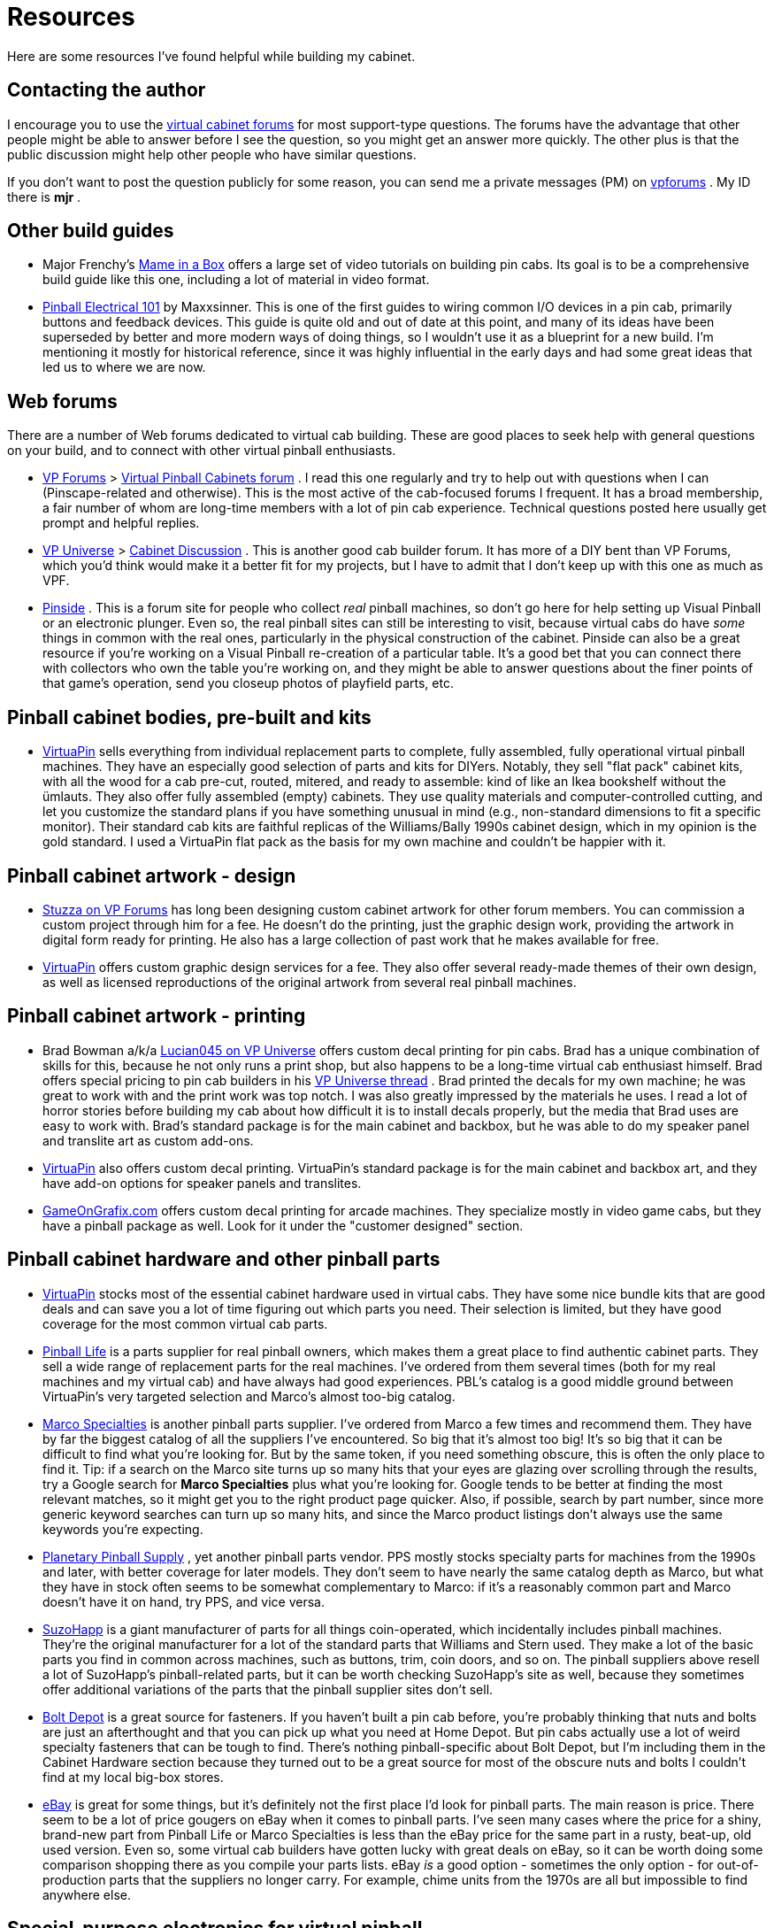 [#resources]
= Resources

Here are some resources I've found helpful while building my cabinet.

== Contacting the author

I encourage you to use the link:http://www.vpforums.org/index.php?showforum=29.html[virtual cabinet forums] for most support-type questions.
The forums have the advantage that other people might be able to answer before I see the question, so you might get an answer more quickly.
The other plus is that the public discussion might help other people who have similar questions.

If you don't want to post the question publicly for some reason, you can send me a private messages (PM) on link:https://www.vpforums.org/[vpforums] .
My ID there is *mjr* .

== Other build guides

* Major Frenchy's link:https://mameinabox.com/[Mame in a Box] offers a large set of video tutorials on building pin cabs.
Its goal is to be a comprehensive build guide like this one, including a lot of material in video format.
*  link:https://vpuniverse.com/forums/files/file/437-pinball-electrical-101.htm[Pinball Electrical 101] by Maxxsinner.
This is one of the first guides to wiring common I/O devices in a pin cab, primarily buttons and feedback devices.
This guide is quite old and out of date at this point, and many of its ideas have been superseded by better and more modern ways of doing things, so I wouldn't use it as a blueprint for a new build.
I'm mentioning it mostly for historical reference, since it was highly influential in the early days and had some great ideas that led us to where we are now.

== Web forums

There are a number of Web forums dedicated to virtual cab building.
These are good places to seek help with general questions on your build, and to connect with other virtual pinball enthusiasts.

*  link:https://www.vpforums.org/[VP Forums] > link:https://www.vpforums.org/index.php?showforum=29[Virtual Pinball Cabinets forum] .
I read this one regularly and try to help out with questions when I can (Pinscape-related and otherwise).
This is the most active of the cab-focused forums I frequent.
It has a broad membership, a fair number of whom are long-time members with a lot of pin cab experience.
Technical questions posted here usually get prompt and helpful replies.
*  link:https://vpuniverse.com/[VP Universe] > link:https://vpuniverse.com/forums/forum/46-cabinet-discussion/[Cabinet Discussion] .
This is another good cab builder forum.
It has more of a DIY bent than VP Forums, which you'd think would make it a better fit for my projects, but I have to admit that I don't keep up with this one as much as VPF.
*  link:https://www.pinside.com/[Pinside] .
This is a forum site for people who collect _real_ pinball machines, so don't go here for help setting up Visual Pinball or an electronic plunger.
Even so, the real pinball sites can still be interesting to visit, because virtual cabs do have _some_ things in common with the real ones, particularly in the physical construction of the cabinet.
Pinside can also be a great resource if you're working on a Visual Pinball re-creation of a particular table.
It's a good bet that you can connect there with collectors who own the table you're working on, and they might be able to answer questions about the finer points of that game's operation, send you closeup photos of playfield parts, etc.

== Pinball cabinet bodies, pre-built and kits

*  link:https://virtuapin.net/[VirtuaPin] sells everything from individual replacement parts to complete, fully assembled, fully operational virtual pinball machines.
They have an especially good selection of parts and kits for DIYers.
Notably, they sell "flat pack" cabinet kits, with all the wood for a cab pre-cut, routed, mitered, and ready to assemble: kind of like an Ikea bookshelf without the ümlauts.
They also offer fully assembled (empty) cabinets.
They use quality materials and computer-controlled cutting, and let you customize the standard plans if you have something unusual in mind (e.g., non-standard dimensions to fit a specific monitor).
Their standard cab kits are faithful replicas of the Williams/Bally 1990s cabinet design, which in my opinion is the gold standard.
I used a VirtuaPin flat pack as the basis for my own machine and couldn't be happier with it.

== Pinball cabinet artwork - design

*  link:https://www.vpforums.org/index.php?showuser=50917[Stuzza on VP Forums] has long been designing custom cabinet artwork for other forum members.
You can commission a custom project through him for a fee.
He doesn't do the printing, just the graphic design work, providing the artwork in digital form ready for printing.
He also has a large collection of past work that he makes available for free.
*  link:https://virtuapin.net/[VirtuaPin] offers custom graphic design services for a fee.
They also offer several ready-made themes of their own design, as well as licensed reproductions of the original artwork from several real pinball machines.

== Pinball cabinet artwork - printing

* Brad Bowman a/k/a link:https://vpuniverse.com/forums/user/38-lucian045/[Lucian045 on VP Universe] offers custom decal printing for pin cabs.
Brad has a unique combination of skills for this, because he not only runs a print shop, but also happens to be a long-time virtual cab enthusiast himself.
Brad offers special pricing to pin cab builders in his link:https://vpuniverse.com/forums/topic/803-decals-and-printing-for-your-hyperpin-cabinet/[VP Universe thread] .
Brad printed the decals for my own machine; he was great to work with and the print work was top notch.
I was also greatly impressed by the materials he uses.
I read a lot of horror stories before building my cab about how difficult it is to install decals properly, but the media that Brad uses are easy to work with.
Brad's standard package is for the main cabinet and backbox, but he was able to do my speaker panel and translite art as custom add-ons.
*  link:https://virtuapin.net/[VirtuaPin] also offers custom decal printing.
VirtuaPin's standard package is for the main cabinet and backbox art, and they have add-on options for speaker panels and translites.
*  link:https://www.gameongrafix.com/[GameOnGrafix.com] offers custom decal printing for arcade machines.
They specialize mostly in video game cabs, but they have a pinball package as well.
Look for it under the "customer designed" section.

== Pinball cabinet hardware and other pinball parts

*  link:https://virtuapin.net/[VirtuaPin] stocks most of the essential cabinet hardware used in virtual cabs.
They have some nice bundle kits that are good deals and can save you a lot of time figuring out which parts you need.
Their selection is limited, but they have good coverage for the most common virtual cab parts.
*  link:https://pinballlife.com/[Pinball Life] is a parts supplier for real pinball owners, which makes them a great place to find authentic cabinet parts.
They sell a wide range of replacement parts for the real machines.
I've ordered from them several times (both for my real machines and my virtual cab) and have always had good experiences.
PBL's catalog is a good middle ground between VirtuaPin's very targeted selection and Marco's almost too-big catalog.
*  link:https://www.marcospecialties.com/[Marco Specialties] is another pinball parts supplier.
I've ordered from Marco a few times and recommend them.
They have by far the biggest catalog of all the suppliers I've encountered.
So big that it's almost too big! It's so big that it can be difficult to find what you're looking for.
But by the same token, if you need something obscure, this is often the only place to find it.
Tip: if a search on the Marco site turns up so many hits that your eyes are glazing over scrolling through the results, try a Google search for *Marco Specialties* plus what you're looking for.
Google tends to be better at finding the most relevant matches, so it might get you to the right product page quicker.
Also, if possible, search by part number, since more generic keyword searches can turn up so many hits, and since the Marco product listings don't always use the same keywords you're expecting.
*  link:https://planetarypinball.com/[Planetary Pinball Supply] , yet another pinball parts vendor.
PPS mostly stocks specialty parts for machines from the 1990s and later, with better coverage for later models.
They don't seem to have nearly the same catalog depth as Marco, but what they have in stock often seems to be somewhat complementary to Marco: if it's a reasonably common part and Marco doesn't have it on hand, try PPS, and vice versa.
*  link:https://suzohapp.com/[SuzoHapp] is a giant manufacturer of parts for all things coin-operated, which incidentally includes pinball machines.
They're the original manufacturer for a lot of the standard parts that Williams and Stern used.
They make a lot of the basic parts you find in common across machines, such as buttons, trim, coin doors, and so on.
The pinball suppliers above resell a lot of SuzoHapp's pinball-related parts, but it can be worth checking SuzoHapp's site as well, because they sometimes offer additional variations of the parts that the pinball supplier sites don't sell.
*  link:https://boltdepot.com/[Bolt Depot] is a great source for fasteners.
If you haven't built a pin cab before, you're probably thinking that nuts and bolts are just an afterthought and that you can pick up what you need at Home Depot.
But pin cabs actually use a lot of weird specialty fasteners that can be tough to find.
There's nothing pinball-specific about Bolt Depot, but I'm including them in the Cabinet Hardware section because they turned out to be a great source for most of the obscure nuts and bolts I couldn't find at my local big-box stores.
*  link:https://www.ebay.com/[eBay] is great for some things, but it's definitely not the first place I'd look for pinball parts.
The main reason is price.
There seem to be a lot of price gougers on eBay when it comes to pinball parts.
I've seen many cases where the price for a shiny, brand-new part from Pinball Life or Marco Specialties is less than the eBay price for the same part in a rusty, beat-up, old used version.
Even so, some virtual cab builders have gotten lucky with great deals on eBay, so it can be worth doing some comparison shopping there as you compile your parts lists.
eBay _is_ a good option - sometimes the only option - for out-of-production parts that the suppliers no longer carry.
For example, chime units from the 1970s are all but impossible to find anywhere else.

== Special-purpose electronics for virtual pinball

Given how obscure a hobby this is, it's kind of amazing how many commercial products are available for it.
Here are some of the specialized products that cab builders often find useful.

*  link:https://www.zebsboards.com/[Zeb's Boards] makes a number of electronic devices specifically for virtual pin cabs, ranging from add-ons and accessories for DIYers (LedWiz booster board, voltage converters) to complete turn-key solutions for input and output (plunger kit, feedback kit).
Zeb's is well regarded for great products and excellent customer service.
(I'm a delighted customer of Zeb's myself.)
*  link:https://virtuapin.net/[VirtuaPin] sells a number of specialized pin cab devices, including a plunger kit and DMD (dot matrix display) kits.
*  link:https://www.groovygamegear.com/[Groovy Game Gear] makes the LedWiz, which is probably the most widely used device in pin cabs for connecting feedback devices.
They also make a key encoder device, and sell lots of arcade game accessories like joysticks and buttons.
Their focus is actually DIY video arcade games rather than pinballs, but there's obviously a lot of overlap between the two.
*  link:https://ultimarc.com/[Ultimarc] is another company that makes products for DIY video games that can cross over to virtual pinball.
Notable Ultimarc products include the PacLed output controller devices (similar to the LedWiz) and the i-Pac key encoder.
They also sell controls like joysticks and buttons.
*  link:https://shop.arnoz.com/[Arnoz] sells a number of fully built circuit boards based loosely on the Pinscape Expansion Boards designs.
His system is modular, so you can buy what you need and add onto it as you go.
This is a great option if you want some of the Expansion Board features but you don't want to build the boards yourself.

== TVs and other general consumer electronics

I probably don't need to mention any of these unless you time-traveled here from 1972, but then again, maybe you did; pinball _is_ an anachronistic sort of hobby...
Very briefly, a few places to look for your cabinet TVs and other basic consumer electronics:

*  link:https://www.amazon.com/[Amazon.com]
*  link:https://www.bestbuy.com/[Best Buy]
*  link:https://www.newegg.com/[NewEgg]
*  link:https://www.tigerdirect.com/[Tiger Direct]
*  link:https://www.ebay.com/[eBay] , especially if you're looking for something used

== PC components

As with the consumer electronics, you probably already know the right places to go for PC components.
But for the sake of completeness:

*  link:https://www.newegg.com/[NewEgg]
*  link:https://www.tigerdirect.com/[Tiger Direct]
*  link:https://www.ebay.com/[eBay]
*  link:https://www.iofast.com/[ioFast] is a good source for cables of all sorts (computer, network, video, audio) at bargain prices
*  link:https://www.monoprice.com/[Monoprice] is another good place to find cables

== Electronic parts and components

*  link:https://www.mouser.com/[Mouser Electronics] is my go-to Web retailer for electronics.
Mouser is a major electronics distributor that carries a staggering range of components.
They have just about everything electronic you could ever need, and their product pages have excellent technical detail and links to manufacturer data sheets and documentation.
Their prices are moderate: generally lower than buying the same thing from a general retailer like Amazon (when you can find it there at all), but generally higher then buying from the cheapest sellers on eBay (again, if you can even find it there).
One of Mouser's great features is their careful packaging for loose parts: everything gets wrapped in clearly labeled zip-lock bags, so you can easily tell the 100-ohm resistors from the 1K resistors without having to read the color-stripe codes.
Mouser's only downside is also one of their big virtues: that their catalog is so huge.
The vast number of parts they stock can make it hard to find things, even with their excellent parametric search system.
Fortunately, you won't have to do your own searches for most of the Pinscape parts, since we give you exact part numbers for just about everything.
*  link:https://www.digikey.com/[DigiKey] is another major electronics distributor very much like Mouser.
They have a similar selection and similar prices.
*  link:https://www.newark.com/[Newark] is yet another distributor.
They also run the link:https://www.element14.com/[element14] community for electrical engineers and hobbyists, which has forums and online articles related to electronics.
*  link:https://www.ebay.com/[eBay] is a good place to find _some_ electronics.
Anything you need in large quantities can be a real bargain on eBay compared to buying from a regular retailer, especially if you can find a Chinese warehouser selling it.
The downsides of eBay are (a) that eBay's search engine is just miserable at finding generic parts like "100 ohm resistors", (b) only a very limited selection of electronic parts are available at all, (c) there's often no way to know the manufacturer or source of the parts, so quality can be unpredictable, and (d) the listings don't tend to give you the same level of detail you get on Mouser (e.g., the exact size of the part).
Despite all of those drawbacks, I've had good luck with generic parts like MOSFETs and resistors - those can be much cheaper than buying the equivalent name-brand parts from Mouser.

== Custom circuit boards

*  link:https://www.oshpark.com/[OSH Park] is a US PCB maker that specifically caters to hobbyists like us.
They charge by square inch of board space - as of this writing, $5/sq in, for three copies of the board, with shipping included.
That makes them a fantastic bargain for small prototype boards.
They also make it extremely easy to order, by letting you upload an EAGLE .brd (board layout) file directly (most of the other guys make you do some extra steps to generate special CAD/CAM formats).
And they're in the US, so if you're also in the US, turnaround tends to be quick - you don't have to wait for international shipping or customs clearance.
The only snag is that the per-square-inch pricing gets really expensive for larger boards.
*  link:https://www.elecrow.com/[elecrow.com] is a Chinese company that makes custom circuit boards in small batches (lots of 5 to 10 pieces) at bargain prices.
Look under "Services" and "PCB Prototyping" in their category list.
I've been using them for group orders of the Pinscape Expansion Boards, and all the batches have turned out well.
The downside, if you're not in China, is that the international shipping is expensive - more expensive than the manufacturing cost in most cases.
But the boards are cheap enough that the overall price usually comes out to only about $2 to $3 per board when ordering minimum lot sizes.
Like most PCB makers, Elecrow requires you to generate "Gerber" files (a special file format for manufacturing use) rather than uploading the EAGLE design files directly.
That takes a little extra work and probably seems very intimidating if you haven't done it before, but it's not actually all that hard; the process is explained step-by-step in xref:expanFab.adoc#expanFab[Fabricating the Expansion Boards] .
*  link:https://pcbshopper.com/[PCB Shopper] is a great comparison site for PCB manufacturers.
The site lets you enter the details of your order, then provides quotes from a wide range of vendors.

== 3D printing

If you don't plan to buy a 3D printer at home, there are several excellent online 3D-print services that you can send your design out to.

*  link:https://all3dp.com/[All3DP] is a shopping service for 3D printing.
Upload your design, and it'll give you price quotes from multiple vendors for different materials and process options, with direct ordering links.
This has become the first place I check because of the excellent price comparison engine.
*  link:https://shapeways.com/[Shapeways] has been my top vendor for a long time because of their excellent materials and reasonable prices for small jobs.
I've had several items made here with good results.
*  link:https://3dhubs.com/[3D Hubs] is another on-line 3D print service.
In the past, they were the "Über for 3D printing" (connecting buyers with local sellers offering 3D printing services), but lately (2019) they seem to have dropped that model and switched to simply offering their own fabrication services.

The online services cost more than home printing in terms of materials, but of course that doesn't count the cost of buying the printer itself.
Plus, the commercial vendors offer far superior materials to what you can use in a home printer.
Home printers mostly use ABS and PLA, which are fine for prototyping, but not for functional parts, since they're brittle and tend to disintegrate if exposed to any friction.
The commercial services offer nylon materials (such as PA12 and PA11) that are much more durable.
Many also offer the newer MJF (multi-jet fusion) process, which seems to produce particularly tough and durable parts.
I'd highly recommend considering MJF for any functional mechanical parts.

== Custom laser cutting and CNC fabrication

*  link:https://sendcutsend.com/[SendCutSend] offers precision laser cutting for metals, plastics, and other materials, and CNC cutting for wood. They can also do custom bending of metal parts. They do a really great job and their prices are quite reasonable.
*  link:https://www.ponoko.com/[Ponoko] does custom laser cutting of a wide range of materials, including plastics and metals. This is a good option for custom flat plastic parts that require precision cutting. I've used Ponoko for several projects, including the acrylic face plate for my speaker/DMD panel, all with good results.
*  link:https://www.tapplastics.com/[TAP Plastics] does laser cutting, and they can also do straight cuts with conventional equipment. The latter is a cheaper option for basic rectangular pieces like a translite cover or apron cover. TAP has numerous store locations on the west coast - if there's one in your area, you can avoid shipping costs by visiting in person.

== Software source code

Many of the core software components in a virtual pinball machine are open source, meaning that the source code is published for anyone to inspect, customize, and contribute to.

*  link:https://sourceforge.net/projects/vpinball/[Visual Pinball] . The leading open-source pinball simulator and table design tool.
*  link:https://github.com/mjrgh/DirectOutput[DirectOutput Framework (DOF)] . System software that allows applications (Visual Pinball, PinballX) to control feedback devices in the cabinet (lights, solenoids, etc).
*  link:https://sourceforge.net/projects/b2s-backglass/[B2S Backglass] . Software that works with Visual Pinball to display animated backglass artwork, with the animations synchronized to the game play.
*  link:https://developer.mbed.org/users/mjr/code/Pinscape_Controller_V2/[Pinscape controller] . KL25Z firmware for an all-in-one virtual pinball I/O controller, with plunger sensing, button input, accelerometer nudge sensing, and feedback device control.
*  link:http://mjrnet.org/pinscape/PinballY.php[PinballY] . A menu system and game launcher (also known as a "front end") for virtual pin cabs. This lets you browse your games, start games, and switch between games using a graphical arcade-style UI rather than the Windows desktop, to give your cab more of a finished arcade machine feel and disguise the fact that it's a Windows PC under the covers.

In case you're wondering about some obvious omissions in the list above, the following are *not* open-source: PinballX, HyperPin, Future Pinball, and the online DOF config tool. Those are "freeware", meaning there's no charge to use them, but their creators chose to keep the source code secret. That might not matter to you if you didn't want to see the source code, but I generally prefer using open-source programs even then, because of the greater assurance that the project can keep going if and when the original developer gets bored of it and stops working on it.

== Pinball table information

*  link:https://www.ipdb.org/[IPDB] (the Internet Pinball Database) has detailed information on, and photos of, nearly all the commercial pinball machines ever made.
*  link:https://www.vpforums.org/[vpforums] has a collection of resources useful for creating new virtual pinball tables, such as playfield graphics, sound effect recordings, and 3D models of playfield parts. Click "Design Resources" in the top navigation bar for links to the various collections.

